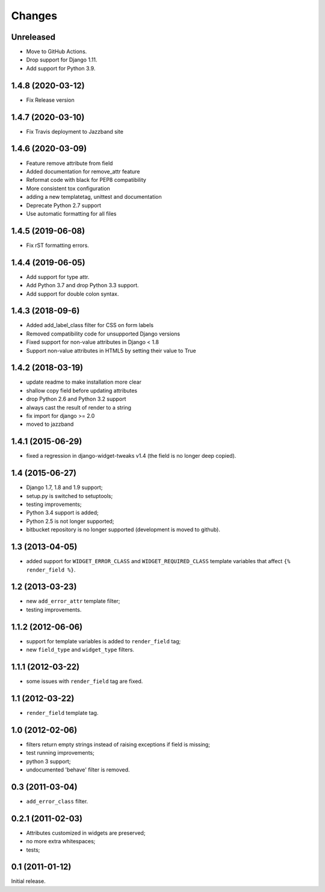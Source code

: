 Changes
=======

Unreleased
----------

* Move to GitHub Actions.

* Drop support for Django 1.11.

* Add support for Python 3.9.

1.4.8 (2020-03-12)
------------------

* Fix Release version


1.4.7 (2020-03-10)
------------------

* Fix Travis deployment to Jazzband site


1.4.6 (2020-03-09)
------------------

* Feature remove attribute from field
* Added documentation for remove_attr feature
* Reformat code with black for PEP8 compatibility 
* More consistent tox configuration
* adding a new templatetag, unittest and documentation
* Deprecate Python 2.7 support
* Use automatic formatting for all files


1.4.5 (2019-06-08)
------------------

* Fix rST formatting errors.


1.4.4 (2019-06-05)
------------------

* Add support for type attr.
* Add Python 3.7 and drop Python 3.3 support.
* Add support for double colon syntax.


1.4.3 (2018-09-6)
------------------

* Added add_label_class filter for CSS on form labels
* Removed compatibility code for unsupported Django versions
* Fixed support for non-value attributes in Django < 1.8
* Support non-value attributes in HTML5 by setting their value to True


1.4.2 (2018-03-19)
------------------

* update readme to make installation more clear
* shallow copy field before updating attributes
* drop Python 2.6 and Python 3.2 support
* always cast the result of render to a string
* fix import for django >= 2.0
* moved to jazzband


1.4.1 (2015-06-29)
------------------

* fixed a regression in django-widget-tweaks v1.4
  (the field is no longer deep copied).

1.4 (2015-06-27)
----------------

* Django 1.7, 1.8 and 1.9 support;
* setup.py is switched to setuptools;
* testing improvements;
* Python 3.4 support is added;
* Python 2.5 is not longer supported;
* bitbucket repository is no longer supported (development is moved to github).

1.3 (2013-04-05)
----------------

* added support for ``WIDGET_ERROR_CLASS`` and  ``WIDGET_REQUIRED_CLASS``
  template variables that affect ``{% render_field %}``.

1.2 (2013-03-23)
----------------

* new ``add_error_attr`` template filter;
* testing improvements.

1.1.2 (2012-06-06)
------------------

* support for template variables is added to ``render_field`` tag;
* new ``field_type`` and ``widget_type`` filters.

1.1.1 (2012-03-22)
------------------

* some issues with ``render_field`` tag are fixed.

1.1 (2012-03-22)
----------------

* ``render_field`` template tag.

1.0 (2012-02-06)
----------------

* filters return empty strings instead of raising exceptions if field is missing;
* test running improvements;
* python 3 support;
* undocumented 'behave' filter is removed.

0.3 (2011-03-04)
----------------

* ``add_error_class`` filter.

0.2.1 (2011-02-03)
------------------

* Attributes customized in widgets are preserved;
* no more extra whitespaces;
* tests;

0.1 (2011-01-12)
----------------

Initial release.
